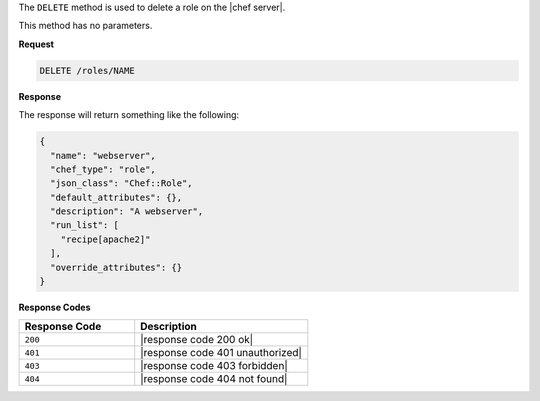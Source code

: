 .. The contents of this file are included in multiple topics.
.. This file should not be changed in a way that hinders its ability to appear in multiple documentation sets.

The ``DELETE`` method is used to delete a role on the |chef server|.

This method has no parameters.

**Request**

.. code-block:: xml

   DELETE /roles/NAME

**Response**

The response will return something like the following:

.. code-block:: javascript

   {
     "name": "webserver",
     "chef_type": "role",
     "json_class": "Chef::Role",
     "default_attributes": {},
     "description": "A webserver",
     "run_list": [
       "recipe[apache2]"
     ],
     "override_attributes": {}
   }

**Response Codes**

.. list-table::
   :widths: 200 300
   :header-rows: 1

   * - Response Code
     - Description
   * - ``200``
     - |response code 200 ok|
   * - ``401``
     - |response code 401 unauthorized|
   * - ``403``
     - |response code 403 forbidden|
   * - ``404``
     - |response code 404 not found|
